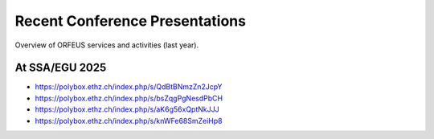 Recent Conference Presentations
===============================

Overview of ORFEUS services and activities (last year).

At SSA/EGU 2025
_______________

* https://polybox.ethz.ch/index.php/s/QdBtBNmzZn2JcpY
* https://polybox.ethz.ch/index.php/s/bsZqgPgNesdPbCH
* https://polybox.ethz.ch/index.php/s/aK6g56xQptNkJJJ
* https://polybox.ethz.ch/index.php/s/knWFe68SmZeiHp8
